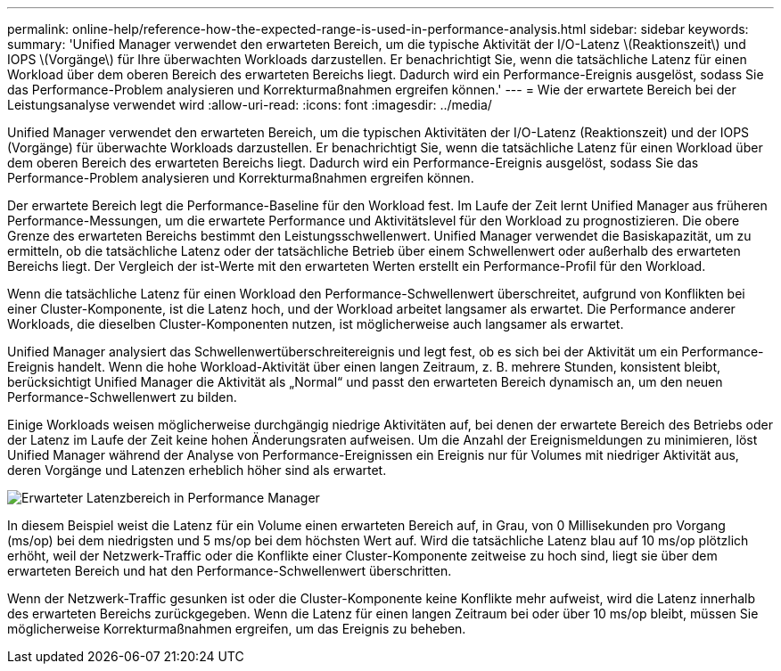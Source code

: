 ---
permalink: online-help/reference-how-the-expected-range-is-used-in-performance-analysis.html 
sidebar: sidebar 
keywords:  
summary: 'Unified Manager verwendet den erwarteten Bereich, um die typische Aktivität der I/O-Latenz \(Reaktionszeit\) und IOPS \(Vorgänge\) für Ihre überwachten Workloads darzustellen. Er benachrichtigt Sie, wenn die tatsächliche Latenz für einen Workload über dem oberen Bereich des erwarteten Bereichs liegt. Dadurch wird ein Performance-Ereignis ausgelöst, sodass Sie das Performance-Problem analysieren und Korrekturmaßnahmen ergreifen können.' 
---
= Wie der erwartete Bereich bei der Leistungsanalyse verwendet wird
:allow-uri-read: 
:icons: font
:imagesdir: ../media/


[role="lead"]
Unified Manager verwendet den erwarteten Bereich, um die typischen Aktivitäten der I/O-Latenz (Reaktionszeit) und der IOPS (Vorgänge) für überwachte Workloads darzustellen. Er benachrichtigt Sie, wenn die tatsächliche Latenz für einen Workload über dem oberen Bereich des erwarteten Bereichs liegt. Dadurch wird ein Performance-Ereignis ausgelöst, sodass Sie das Performance-Problem analysieren und Korrekturmaßnahmen ergreifen können.

Der erwartete Bereich legt die Performance-Baseline für den Workload fest. Im Laufe der Zeit lernt Unified Manager aus früheren Performance-Messungen, um die erwartete Performance und Aktivitätslevel für den Workload zu prognostizieren. Die obere Grenze des erwarteten Bereichs bestimmt den Leistungsschwellenwert. Unified Manager verwendet die Basiskapazität, um zu ermitteln, ob die tatsächliche Latenz oder der tatsächliche Betrieb über einem Schwellenwert oder außerhalb des erwarteten Bereichs liegt. Der Vergleich der ist-Werte mit den erwarteten Werten erstellt ein Performance-Profil für den Workload.

Wenn die tatsächliche Latenz für einen Workload den Performance-Schwellenwert überschreitet, aufgrund von Konflikten bei einer Cluster-Komponente, ist die Latenz hoch, und der Workload arbeitet langsamer als erwartet. Die Performance anderer Workloads, die dieselben Cluster-Komponenten nutzen, ist möglicherweise auch langsamer als erwartet.

Unified Manager analysiert das Schwellenwertüberschreitereignis und legt fest, ob es sich bei der Aktivität um ein Performance-Ereignis handelt. Wenn die hohe Workload-Aktivität über einen langen Zeitraum, z. B. mehrere Stunden, konsistent bleibt, berücksichtigt Unified Manager die Aktivität als „Normal“ und passt den erwarteten Bereich dynamisch an, um den neuen Performance-Schwellenwert zu bilden.

Einige Workloads weisen möglicherweise durchgängig niedrige Aktivitäten auf, bei denen der erwartete Bereich des Betriebs oder der Latenz im Laufe der Zeit keine hohen Änderungsraten aufweisen. Um die Anzahl der Ereignismeldungen zu minimieren, löst Unified Manager während der Analyse von Performance-Ereignissen ein Ereignis nur für Volumes mit niedriger Aktivität aus, deren Vorgänge und Latenzen erheblich höher sind als erwartet.

image::../media/opm-expected-range-jpg.gif[Erwarteter Latenzbereich in Performance Manager]

In diesem Beispiel weist die Latenz für ein Volume einen erwarteten Bereich auf, in Grau, von 0 Millisekunden pro Vorgang (ms/op) bei dem niedrigsten und 5 ms/op bei dem höchsten Wert auf. Wird die tatsächliche Latenz blau auf 10 ms/op plötzlich erhöht, weil der Netzwerk-Traffic oder die Konflikte einer Cluster-Komponente zeitweise zu hoch sind, liegt sie über dem erwarteten Bereich und hat den Performance-Schwellenwert überschritten.

Wenn der Netzwerk-Traffic gesunken ist oder die Cluster-Komponente keine Konflikte mehr aufweist, wird die Latenz innerhalb des erwarteten Bereichs zurückgegeben. Wenn die Latenz für einen langen Zeitraum bei oder über 10 ms/op bleibt, müssen Sie möglicherweise Korrekturmaßnahmen ergreifen, um das Ereignis zu beheben.
